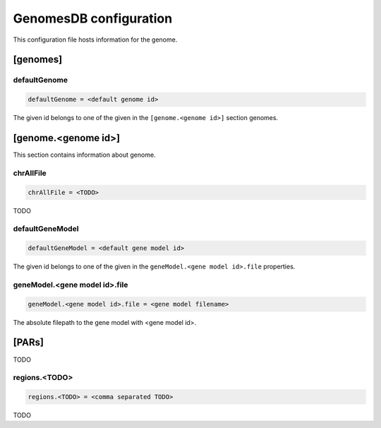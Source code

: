 .. _genomes_db:

GenomesDB configuration
=======================

This configuration file hosts information for the genome.

[genomes]
---------

defaultGenome
_____________

.. code-block:: ini

  defaultGenome = <default genome id>

The given id belongs to one of the given in the ``[genome.<genome id>]``
section genomes.

[genome.<genome id>]
--------------------

This section contains information about genome.

chrAllFile
__________

.. code-block:: ini

  chrAllFile = <TODO>

TODO

defaultGeneModel
________________

.. code-block:: ini

  defaultGeneModel = <default gene model id>

The given id belongs to one of the given in the
``geneModel.<gene model id>.file`` properties.

geneModel.<gene model id>.file
______________________________

.. code-block:: ini

  geneModel.<gene model id>.file = <gene model filename>

The absolute filepath to the gene model with <gene model id>.


[PARs]
------

TODO

regions.<TODO>
______________

.. code-block:: ini

  regions.<TODO> = <comma separated TODO>

TODO
